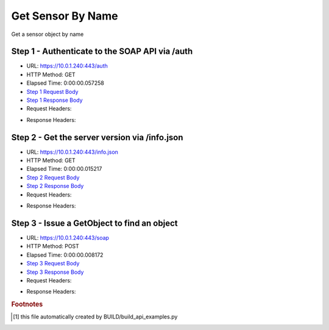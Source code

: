
Get Sensor By Name
==========================================================================================

Get a sensor object by name


Step 1 - Authenticate to the SOAP API via /auth
------------------------------------------------------------------------------------------------------------------------------------------------------------------------------------------------------------------------------------------------------------------------------------------------------------------------------------------------------------------------------------------------------------

* URL: https://10.0.1.240:443/auth
* HTTP Method: GET
* Elapsed Time: 0:00:00.057258
* `Step 1 Request Body <../../_static/soap_outputs/6.5.314.4301/get_sensor_by_name_step_1_request.txt>`_
* `Step 1 Response Body <../../_static/soap_outputs/6.5.314.4301/get_sensor_by_name_step_1_response.txt>`_

* Request Headers:

.. code-block:: json
    :linenos:

    
    {
      "Accept": "*/*", 
      "Accept-Encoding": "gzip, deflate", 
      "Connection": "keep-alive", 
      "User-Agent": "python-requests/2.7.0 CPython/2.7.10 Darwin/14.5.0", 
      "password": "VGFuaXVtMjAxNSE=", 
      "username": "QWRtaW5pc3RyYXRvcg=="
    }

* Response Headers:

.. code-block:: json
    :linenos:

    
    {
      "connection": "keep-alive", 
      "content-length": "134", 
      "content-type": "text/plain; charset=us-ascii"
    }


Step 2 - Get the server version via /info.json
------------------------------------------------------------------------------------------------------------------------------------------------------------------------------------------------------------------------------------------------------------------------------------------------------------------------------------------------------------------------------------------------------------

* URL: https://10.0.1.240:443/info.json
* HTTP Method: GET
* Elapsed Time: 0:00:00.015217
* `Step 2 Request Body <../../_static/soap_outputs/6.5.314.4301/get_sensor_by_name_step_2_request.txt>`_
* `Step 2 Response Body <../../_static/soap_outputs/6.5.314.4301/get_sensor_by_name_step_2_response.json>`_

* Request Headers:

.. code-block:: json
    :linenos:

    
    {
      "Accept": "*/*", 
      "Accept-Encoding": "gzip, deflate", 
      "Connection": "keep-alive", 
      "User-Agent": "python-requests/2.7.0 CPython/2.7.10 Darwin/14.5.0", 
      "session": "1-667-fd0ee3ee389d3df522a35d644decbf147cc3fccc6706213ebe7db6f86243ec2debb89e5bce9cf158daabdbc1a59271975e55918146814c633164f4abe64d6715"
    }

* Response Headers:

.. code-block:: json
    :linenos:

    
    {
      "connection": "keep-alive", 
      "content-length": "20905", 
      "content-type": "application/json"
    }


Step 3 - Issue a GetObject to find an object
------------------------------------------------------------------------------------------------------------------------------------------------------------------------------------------------------------------------------------------------------------------------------------------------------------------------------------------------------------------------------------------------------------

* URL: https://10.0.1.240:443/soap
* HTTP Method: POST
* Elapsed Time: 0:00:00.008172
* `Step 3 Request Body <../../_static/soap_outputs/6.5.314.4301/get_sensor_by_name_step_3_request.xml>`_
* `Step 3 Response Body <../../_static/soap_outputs/6.5.314.4301/get_sensor_by_name_step_3_response.xml>`_

* Request Headers:

.. code-block:: json
    :linenos:

    
    {
      "Accept": "*/*", 
      "Accept-Encoding": "gzip", 
      "Connection": "keep-alive", 
      "Content-Length": "521", 
      "Content-Type": "text/xml; charset=utf-8", 
      "User-Agent": "python-requests/2.7.0 CPython/2.7.10 Darwin/14.5.0", 
      "session": "1-667-fd0ee3ee389d3df522a35d644decbf147cc3fccc6706213ebe7db6f86243ec2debb89e5bce9cf158daabdbc1a59271975e55918146814c633164f4abe64d6715"
    }

* Response Headers:

.. code-block:: json
    :linenos:

    
    {
      "connection": "keep-alive", 
      "content-encoding": "gzip", 
      "content-type": "text/xml;charset=UTF-8", 
      "transfer-encoding": "chunked"
    }


.. rubric:: Footnotes

.. [#] this file automatically created by BUILD/build_api_examples.py
